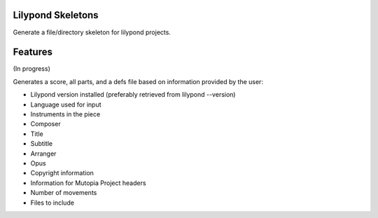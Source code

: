 Lilypond Skeletons
==================
.. image:: https://travis-ci.org/rickh94/lyskel.svg?branch=master
    :target: https://travis-ci.org/rickh94/lyskel
.. image:: https://codecov.io/gh/rickh94/lyskel/branch/master/graph/badge.svg
  :target: https://codecov.io/gh/rickh94/lyskel


Generate a file/directory skeleton for lilypond projects.


Features
========
(In progress)

Generates a score, all parts, and a defs file based on information provided by
the user:

* Lilypond version installed (preferably retrieved from lilypond --version)
* Language used for input
* Instruments in the piece
* Composer
* Title
* Subtitle
* Arranger
* Opus
* Copyright information
* Information for Mutopia Project headers
* Number of movements
* Files to include

